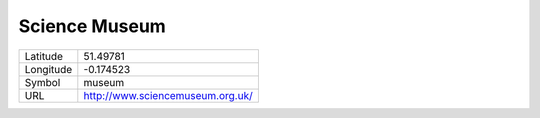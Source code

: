 Science Museum
==============

.. table:: 
   :class: info

   =========   ================================
   Latitude    51.49781
   Longitude   -0.174523
   Symbol      museum
   URL         http://www.sciencemuseum.org.uk/
   =========   ================================